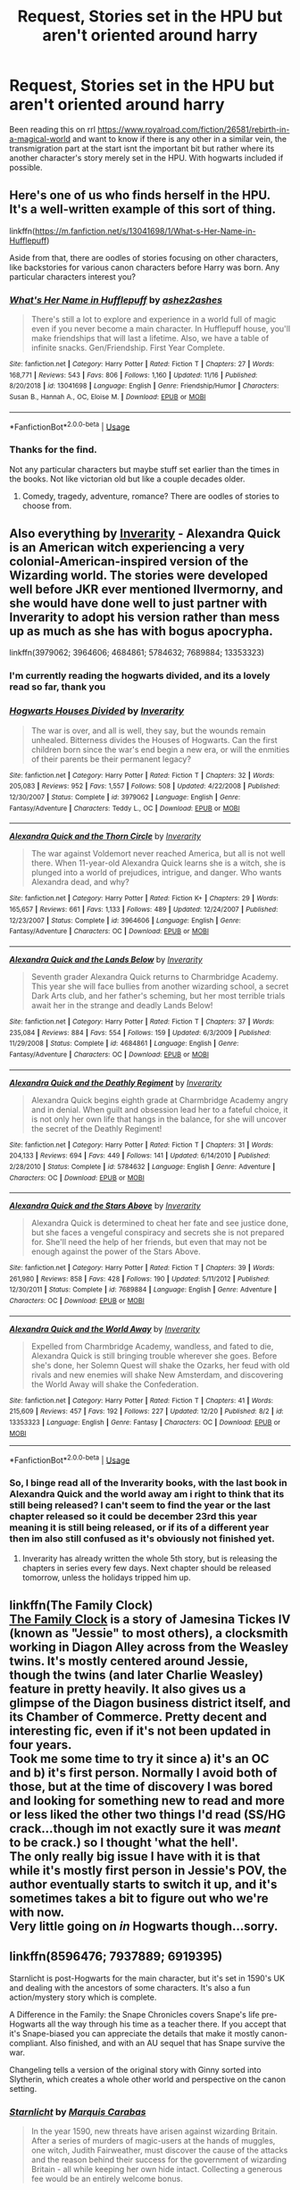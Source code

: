 #+TITLE: Request, Stories set in the HPU but aren't oriented around harry

* Request, Stories set in the HPU but aren't oriented around harry
:PROPERTIES:
:Author: Intensolo
:Score: 7
:DateUnix: 1577042365.0
:DateShort: 2019-Dec-22
:FlairText: Request
:END:
Been reading this on rrl [[https://www.royalroad.com/fiction/26581/rebirth-in-a-magical-world]] and want to know if there is any other in a similar vein, the transmigration part at the start isnt the important bit but rather where its another character's story merely set in the HPU. With hogwarts included if possible.


** Here's one of us who finds herself in the HPU. It's a well-written example of this sort of thing.

linkffn([[https://m.fanfiction.net/s/13041698/1/What-s-Her-Name-in-Hufflepuff]])

Aside from that, there are oodles of stories focusing on other characters, like backstories for various canon characters before Harry was born. Any particular characters interest you?
:PROPERTIES:
:Author: MTheLoud
:Score: 2
:DateUnix: 1577047144.0
:DateShort: 2019-Dec-23
:END:

*** [[https://www.fanfiction.net/s/13041698/1/][*/What's Her Name in Hufflepuff/*]] by [[https://www.fanfiction.net/u/12472/ashez2ashes][/ashez2ashes/]]

#+begin_quote
  There's still a lot to explore and experience in a world full of magic even if you never become a main character. In Hufflepuff house, you'll make friendships that will last a lifetime. Also, we have a table of infinite snacks. Gen/Friendship. First Year Complete.
#+end_quote

^{/Site/:} ^{fanfiction.net} ^{*|*} ^{/Category/:} ^{Harry} ^{Potter} ^{*|*} ^{/Rated/:} ^{Fiction} ^{T} ^{*|*} ^{/Chapters/:} ^{27} ^{*|*} ^{/Words/:} ^{168,771} ^{*|*} ^{/Reviews/:} ^{543} ^{*|*} ^{/Favs/:} ^{806} ^{*|*} ^{/Follows/:} ^{1,160} ^{*|*} ^{/Updated/:} ^{11/16} ^{*|*} ^{/Published/:} ^{8/20/2018} ^{*|*} ^{/id/:} ^{13041698} ^{*|*} ^{/Language/:} ^{English} ^{*|*} ^{/Genre/:} ^{Friendship/Humor} ^{*|*} ^{/Characters/:} ^{Susan} ^{B.,} ^{Hannah} ^{A.,} ^{OC,} ^{Eloise} ^{M.} ^{*|*} ^{/Download/:} ^{[[http://www.ff2ebook.com/old/ffn-bot/index.php?id=13041698&source=ff&filetype=epub][EPUB]]} ^{or} ^{[[http://www.ff2ebook.com/old/ffn-bot/index.php?id=13041698&source=ff&filetype=mobi][MOBI]]}

--------------

*FanfictionBot*^{2.0.0-beta} | [[https://github.com/tusing/reddit-ffn-bot/wiki/Usage][Usage]]
:PROPERTIES:
:Author: FanfictionBot
:Score: 1
:DateUnix: 1577047202.0
:DateShort: 2019-Dec-23
:END:


*** Thanks for the find.

Not any particular characters but maybe stuff set earlier than the times in the books. Not like victorian old but like a couple decades older.
:PROPERTIES:
:Author: Intensolo
:Score: 1
:DateUnix: 1577047529.0
:DateShort: 2019-Dec-23
:END:

**** Comedy, tragedy, adventure, romance? There are oodles of stories to choose from.
:PROPERTIES:
:Author: MTheLoud
:Score: 1
:DateUnix: 1577047908.0
:DateShort: 2019-Dec-23
:END:


** Also everything by [[https://www.fanfiction.net/u/1374917/Inverarity][Inverarity]] - Alexandra Quick is an American witch experiencing a very colonial-American-inspired version of the Wizarding world. The stories were developed well before JKR ever mentioned Ilvermorny, and she would have done well to just partner with Inverarity to adopt his version rather than mess up as much as she has with bogus apocrypha.

linkffn(3979062; 3964606; 4684861; 5784632; 7689884; 13353323)
:PROPERTIES:
:Author: wordhammer
:Score: 2
:DateUnix: 1577052377.0
:DateShort: 2019-Dec-23
:END:

*** I'm currently reading the hogwarts divided, and its a lovely read so far, thank you
:PROPERTIES:
:Author: Intensolo
:Score: 2
:DateUnix: 1577115429.0
:DateShort: 2019-Dec-23
:END:


*** [[https://www.fanfiction.net/s/3979062/1/][*/Hogwarts Houses Divided/*]] by [[https://www.fanfiction.net/u/1374917/Inverarity][/Inverarity/]]

#+begin_quote
  The war is over, and all is well, they say, but the wounds remain unhealed. Bitterness divides the Houses of Hogwarts. Can the first children born since the war's end begin a new era, or will the enmities of their parents be their permanent legacy?
#+end_quote

^{/Site/:} ^{fanfiction.net} ^{*|*} ^{/Category/:} ^{Harry} ^{Potter} ^{*|*} ^{/Rated/:} ^{Fiction} ^{T} ^{*|*} ^{/Chapters/:} ^{32} ^{*|*} ^{/Words/:} ^{205,083} ^{*|*} ^{/Reviews/:} ^{952} ^{*|*} ^{/Favs/:} ^{1,557} ^{*|*} ^{/Follows/:} ^{508} ^{*|*} ^{/Updated/:} ^{4/22/2008} ^{*|*} ^{/Published/:} ^{12/30/2007} ^{*|*} ^{/Status/:} ^{Complete} ^{*|*} ^{/id/:} ^{3979062} ^{*|*} ^{/Language/:} ^{English} ^{*|*} ^{/Genre/:} ^{Fantasy/Adventure} ^{*|*} ^{/Characters/:} ^{Teddy} ^{L.,} ^{OC} ^{*|*} ^{/Download/:} ^{[[http://www.ff2ebook.com/old/ffn-bot/index.php?id=3979062&source=ff&filetype=epub][EPUB]]} ^{or} ^{[[http://www.ff2ebook.com/old/ffn-bot/index.php?id=3979062&source=ff&filetype=mobi][MOBI]]}

--------------

[[https://www.fanfiction.net/s/3964606/1/][*/Alexandra Quick and the Thorn Circle/*]] by [[https://www.fanfiction.net/u/1374917/Inverarity][/Inverarity/]]

#+begin_quote
  The war against Voldemort never reached America, but all is not well there. When 11-year-old Alexandra Quick learns she is a witch, she is plunged into a world of prejudices, intrigue, and danger. Who wants Alexandra dead, and why?
#+end_quote

^{/Site/:} ^{fanfiction.net} ^{*|*} ^{/Category/:} ^{Harry} ^{Potter} ^{*|*} ^{/Rated/:} ^{Fiction} ^{K+} ^{*|*} ^{/Chapters/:} ^{29} ^{*|*} ^{/Words/:} ^{165,657} ^{*|*} ^{/Reviews/:} ^{661} ^{*|*} ^{/Favs/:} ^{1,133} ^{*|*} ^{/Follows/:} ^{489} ^{*|*} ^{/Updated/:} ^{12/24/2007} ^{*|*} ^{/Published/:} ^{12/23/2007} ^{*|*} ^{/Status/:} ^{Complete} ^{*|*} ^{/id/:} ^{3964606} ^{*|*} ^{/Language/:} ^{English} ^{*|*} ^{/Genre/:} ^{Fantasy/Adventure} ^{*|*} ^{/Characters/:} ^{OC} ^{*|*} ^{/Download/:} ^{[[http://www.ff2ebook.com/old/ffn-bot/index.php?id=3964606&source=ff&filetype=epub][EPUB]]} ^{or} ^{[[http://www.ff2ebook.com/old/ffn-bot/index.php?id=3964606&source=ff&filetype=mobi][MOBI]]}

--------------

[[https://www.fanfiction.net/s/4684861/1/][*/Alexandra Quick and the Lands Below/*]] by [[https://www.fanfiction.net/u/1374917/Inverarity][/Inverarity/]]

#+begin_quote
  Seventh grader Alexandra Quick returns to Charmbridge Academy. This year she will face bullies from another wizarding school, a secret Dark Arts club, and her father's scheming, but her most terrible trials await her in the strange and deadly Lands Below!
#+end_quote

^{/Site/:} ^{fanfiction.net} ^{*|*} ^{/Category/:} ^{Harry} ^{Potter} ^{*|*} ^{/Rated/:} ^{Fiction} ^{T} ^{*|*} ^{/Chapters/:} ^{37} ^{*|*} ^{/Words/:} ^{235,084} ^{*|*} ^{/Reviews/:} ^{884} ^{*|*} ^{/Favs/:} ^{554} ^{*|*} ^{/Follows/:} ^{159} ^{*|*} ^{/Updated/:} ^{6/3/2009} ^{*|*} ^{/Published/:} ^{11/29/2008} ^{*|*} ^{/Status/:} ^{Complete} ^{*|*} ^{/id/:} ^{4684861} ^{*|*} ^{/Language/:} ^{English} ^{*|*} ^{/Genre/:} ^{Fantasy/Adventure} ^{*|*} ^{/Characters/:} ^{OC} ^{*|*} ^{/Download/:} ^{[[http://www.ff2ebook.com/old/ffn-bot/index.php?id=4684861&source=ff&filetype=epub][EPUB]]} ^{or} ^{[[http://www.ff2ebook.com/old/ffn-bot/index.php?id=4684861&source=ff&filetype=mobi][MOBI]]}

--------------

[[https://www.fanfiction.net/s/5784632/1/][*/Alexandra Quick and the Deathly Regiment/*]] by [[https://www.fanfiction.net/u/1374917/Inverarity][/Inverarity/]]

#+begin_quote
  Alexandra Quick begins eighth grade at Charmbridge Academy angry and in denial. When guilt and obsession lead her to a fateful choice, it is not only her own life that hangs in the balance, for she will uncover the secret of the Deathly Regiment!
#+end_quote

^{/Site/:} ^{fanfiction.net} ^{*|*} ^{/Category/:} ^{Harry} ^{Potter} ^{*|*} ^{/Rated/:} ^{Fiction} ^{T} ^{*|*} ^{/Chapters/:} ^{31} ^{*|*} ^{/Words/:} ^{204,133} ^{*|*} ^{/Reviews/:} ^{694} ^{*|*} ^{/Favs/:} ^{449} ^{*|*} ^{/Follows/:} ^{141} ^{*|*} ^{/Updated/:} ^{6/14/2010} ^{*|*} ^{/Published/:} ^{2/28/2010} ^{*|*} ^{/Status/:} ^{Complete} ^{*|*} ^{/id/:} ^{5784632} ^{*|*} ^{/Language/:} ^{English} ^{*|*} ^{/Genre/:} ^{Adventure} ^{*|*} ^{/Characters/:} ^{OC} ^{*|*} ^{/Download/:} ^{[[http://www.ff2ebook.com/old/ffn-bot/index.php?id=5784632&source=ff&filetype=epub][EPUB]]} ^{or} ^{[[http://www.ff2ebook.com/old/ffn-bot/index.php?id=5784632&source=ff&filetype=mobi][MOBI]]}

--------------

[[https://www.fanfiction.net/s/7689884/1/][*/Alexandra Quick and the Stars Above/*]] by [[https://www.fanfiction.net/u/1374917/Inverarity][/Inverarity/]]

#+begin_quote
  Alexandra Quick is determined to cheat her fate and see justice done, but she faces a vengeful conspiracy and secrets she is not prepared for. She'll need the help of her friends, but even that may not be enough against the power of the Stars Above.
#+end_quote

^{/Site/:} ^{fanfiction.net} ^{*|*} ^{/Category/:} ^{Harry} ^{Potter} ^{*|*} ^{/Rated/:} ^{Fiction} ^{T} ^{*|*} ^{/Chapters/:} ^{39} ^{*|*} ^{/Words/:} ^{261,980} ^{*|*} ^{/Reviews/:} ^{858} ^{*|*} ^{/Favs/:} ^{428} ^{*|*} ^{/Follows/:} ^{190} ^{*|*} ^{/Updated/:} ^{5/11/2012} ^{*|*} ^{/Published/:} ^{12/30/2011} ^{*|*} ^{/Status/:} ^{Complete} ^{*|*} ^{/id/:} ^{7689884} ^{*|*} ^{/Language/:} ^{English} ^{*|*} ^{/Genre/:} ^{Adventure} ^{*|*} ^{/Characters/:} ^{OC} ^{*|*} ^{/Download/:} ^{[[http://www.ff2ebook.com/old/ffn-bot/index.php?id=7689884&source=ff&filetype=epub][EPUB]]} ^{or} ^{[[http://www.ff2ebook.com/old/ffn-bot/index.php?id=7689884&source=ff&filetype=mobi][MOBI]]}

--------------

[[https://www.fanfiction.net/s/13353323/1/][*/Alexandra Quick and the World Away/*]] by [[https://www.fanfiction.net/u/1374917/Inverarity][/Inverarity/]]

#+begin_quote
  Expelled from Charmbridge Academy, wandless, and fated to die, Alexandra Quick is still bringing trouble wherever she goes. Before she's done, her Solemn Quest will shake the Ozarks, her feud with old rivals and new enemies will shake New Amsterdam, and discovering the World Away will shake the Confederation.
#+end_quote

^{/Site/:} ^{fanfiction.net} ^{*|*} ^{/Category/:} ^{Harry} ^{Potter} ^{*|*} ^{/Rated/:} ^{Fiction} ^{T} ^{*|*} ^{/Chapters/:} ^{41} ^{*|*} ^{/Words/:} ^{215,609} ^{*|*} ^{/Reviews/:} ^{457} ^{*|*} ^{/Favs/:} ^{192} ^{*|*} ^{/Follows/:} ^{227} ^{*|*} ^{/Updated/:} ^{12/20} ^{*|*} ^{/Published/:} ^{8/2} ^{*|*} ^{/id/:} ^{13353323} ^{*|*} ^{/Language/:} ^{English} ^{*|*} ^{/Genre/:} ^{Fantasy} ^{*|*} ^{/Characters/:} ^{OC} ^{*|*} ^{/Download/:} ^{[[http://www.ff2ebook.com/old/ffn-bot/index.php?id=13353323&source=ff&filetype=epub][EPUB]]} ^{or} ^{[[http://www.ff2ebook.com/old/ffn-bot/index.php?id=13353323&source=ff&filetype=mobi][MOBI]]}

--------------

*FanfictionBot*^{2.0.0-beta} | [[https://github.com/tusing/reddit-ffn-bot/wiki/Usage][Usage]]
:PROPERTIES:
:Author: FanfictionBot
:Score: 1
:DateUnix: 1577052408.0
:DateShort: 2019-Dec-23
:END:


*** So, I binge read all of the Inverarity books, with the last book in Alexandra Quick and the world away am i right to think that its still being released? I can't seem to find the year or the last chapter released so it could be december 23rd this year meaning it is still being released, or if its of a different year then im also still confused as it's obviously not finished yet.
:PROPERTIES:
:Author: Intensolo
:Score: 1
:DateUnix: 1577389558.0
:DateShort: 2019-Dec-26
:END:

**** Inverarity has already written the whole 5th story, but is releasing the chapters in series every few days. Next chapter should be released tomorrow, unless the holidays tripped him up.
:PROPERTIES:
:Author: wordhammer
:Score: 1
:DateUnix: 1577391148.0
:DateShort: 2019-Dec-26
:END:


** linkffn(The Family Clock)\\
[[https://www.fanfiction.net/s/1724293/1/The-Family-Clock][The Family Clock]] is a story of Jamesina Tickes IV (known as "Jessie" to most others), a clocksmith working in Diagon Alley across from the Weasley twins. It's mostly centered around Jessie, though the twins (and later Charlie Weasley) feature in pretty heavily. It also gives us a glimpse of the Diagon business district itself, and its Chamber of Commerce. Pretty decent and interesting fic, even if it's not been updated in four years.\\
Took me some time to try it since a) it's an OC and b) it's first person. Normally I avoid both of those, but at the time of discovery I was bored and looking for something new to read and more or less liked the other two things I'd read (SS/HG crack...though im not exactly sure it was /meant/ to be crack.) so I thought 'what the hell'.\\
The only really big issue I have with it is that while it's mostly first person in Jessie's POV, the author eventually starts to switch it up, and it's sometimes takes a bit to figure out who we're with now.\\
Very little going on /in/ Hogwarts though...sorry.
:PROPERTIES:
:Author: allhailchickenfish
:Score: 1
:DateUnix: 1577055393.0
:DateShort: 2019-Dec-23
:END:


** linkffn(8596476; 7937889; 6919395)

Starnlicht is post-Hogwarts for the main character, but it's set in 1590's UK and dealing with the ancestors of some characters. It's also a fun action/mystery story which is complete.

A Difference in the Family: the Snape Chronicles covers Snape's life pre-Hogwarts all the way through his time as a teacher there. If you accept that it's Snape-biased you can appreciate the details that make it mostly canon-compliant. Also finished, and with an AU sequel that has Snape survive the war.

Changeling tells a version of the original story with Ginny sorted into Slytherin, which creates a whole other world and perspective on the canon setting.
:PROPERTIES:
:Author: wordhammer
:Score: 1
:DateUnix: 1577051843.0
:DateShort: 2019-Dec-23
:END:

*** [[https://www.fanfiction.net/s/8596476/1/][*/Starnlicht/*]] by [[https://www.fanfiction.net/u/2556095/Marquis-Carabas][/Marquis Carabas/]]

#+begin_quote
  In the year 1590, new threats have arisen against wizarding Britain. After a series of murders of magic-users at the hands of muggles, one witch, Judith Fairweather, must discover the cause of the attacks and the reason behind their success for the government of wizarding Britain - all while keeping her own hide intact. Collecting a generous fee would be an entirely welcome bonus.
#+end_quote

^{/Site/:} ^{fanfiction.net} ^{*|*} ^{/Category/:} ^{Harry} ^{Potter} ^{*|*} ^{/Rated/:} ^{Fiction} ^{T} ^{*|*} ^{/Chapters/:} ^{20} ^{*|*} ^{/Words/:} ^{108,793} ^{*|*} ^{/Reviews/:} ^{43} ^{*|*} ^{/Favs/:} ^{74} ^{*|*} ^{/Follows/:} ^{47} ^{*|*} ^{/Updated/:} ^{10/27/2013} ^{*|*} ^{/Published/:} ^{10/9/2012} ^{*|*} ^{/Status/:} ^{Complete} ^{*|*} ^{/id/:} ^{8596476} ^{*|*} ^{/Language/:} ^{English} ^{*|*} ^{/Genre/:} ^{Adventure/Mystery} ^{*|*} ^{/Download/:} ^{[[http://www.ff2ebook.com/old/ffn-bot/index.php?id=8596476&source=ff&filetype=epub][EPUB]]} ^{or} ^{[[http://www.ff2ebook.com/old/ffn-bot/index.php?id=8596476&source=ff&filetype=mobi][MOBI]]}

--------------

[[https://www.fanfiction.net/s/7937889/1/][*/A Difference in the Family: The Snape Chronicles/*]] by [[https://www.fanfiction.net/u/3824385/Rannaro][/Rannaro/]]

#+begin_quote
  We have the testimony of Harry, but witnesses can be notoriously unreliable, especially when they have only part of the story. This is a biography of Severus Snape from his birth until his death. It is canon-compatible, and it is Snape's point of view.
#+end_quote

^{/Site/:} ^{fanfiction.net} ^{*|*} ^{/Category/:} ^{Harry} ^{Potter} ^{*|*} ^{/Rated/:} ^{Fiction} ^{M} ^{*|*} ^{/Chapters/:} ^{64} ^{*|*} ^{/Words/:} ^{647,787} ^{*|*} ^{/Reviews/:} ^{358} ^{*|*} ^{/Favs/:} ^{885} ^{*|*} ^{/Follows/:} ^{419} ^{*|*} ^{/Updated/:} ^{4/29/2012} ^{*|*} ^{/Published/:} ^{3/18/2012} ^{*|*} ^{/Status/:} ^{Complete} ^{*|*} ^{/id/:} ^{7937889} ^{*|*} ^{/Language/:} ^{English} ^{*|*} ^{/Genre/:} ^{Drama} ^{*|*} ^{/Characters/:} ^{Severus} ^{S.} ^{*|*} ^{/Download/:} ^{[[http://www.ff2ebook.com/old/ffn-bot/index.php?id=7937889&source=ff&filetype=epub][EPUB]]} ^{or} ^{[[http://www.ff2ebook.com/old/ffn-bot/index.php?id=7937889&source=ff&filetype=mobi][MOBI]]}

--------------

[[https://www.fanfiction.net/s/6919395/1/][*/The Changeling/*]] by [[https://www.fanfiction.net/u/763509/Annerb][/Annerb/]]

#+begin_quote
  Ginny is sorted into Slytherin. It takes her seven years to figure out why.
#+end_quote

^{/Site/:} ^{fanfiction.net} ^{*|*} ^{/Category/:} ^{Harry} ^{Potter} ^{*|*} ^{/Rated/:} ^{Fiction} ^{T} ^{*|*} ^{/Chapters/:} ^{11} ^{*|*} ^{/Words/:} ^{189,186} ^{*|*} ^{/Reviews/:} ^{661} ^{*|*} ^{/Favs/:} ^{2,683} ^{*|*} ^{/Follows/:} ^{1,430} ^{*|*} ^{/Updated/:} ^{4/19/2017} ^{*|*} ^{/Published/:} ^{4/19/2011} ^{*|*} ^{/Status/:} ^{Complete} ^{*|*} ^{/id/:} ^{6919395} ^{*|*} ^{/Language/:} ^{English} ^{*|*} ^{/Genre/:} ^{Drama/Angst} ^{*|*} ^{/Characters/:} ^{Ginny} ^{W.} ^{*|*} ^{/Download/:} ^{[[http://www.ff2ebook.com/old/ffn-bot/index.php?id=6919395&source=ff&filetype=epub][EPUB]]} ^{or} ^{[[http://www.ff2ebook.com/old/ffn-bot/index.php?id=6919395&source=ff&filetype=mobi][MOBI]]}

--------------

*FanfictionBot*^{2.0.0-beta} | [[https://github.com/tusing/reddit-ffn-bot/wiki/Usage][Usage]]
:PROPERTIES:
:Author: FanfictionBot
:Score: 1
:DateUnix: 1577051854.0
:DateShort: 2019-Dec-23
:END:
